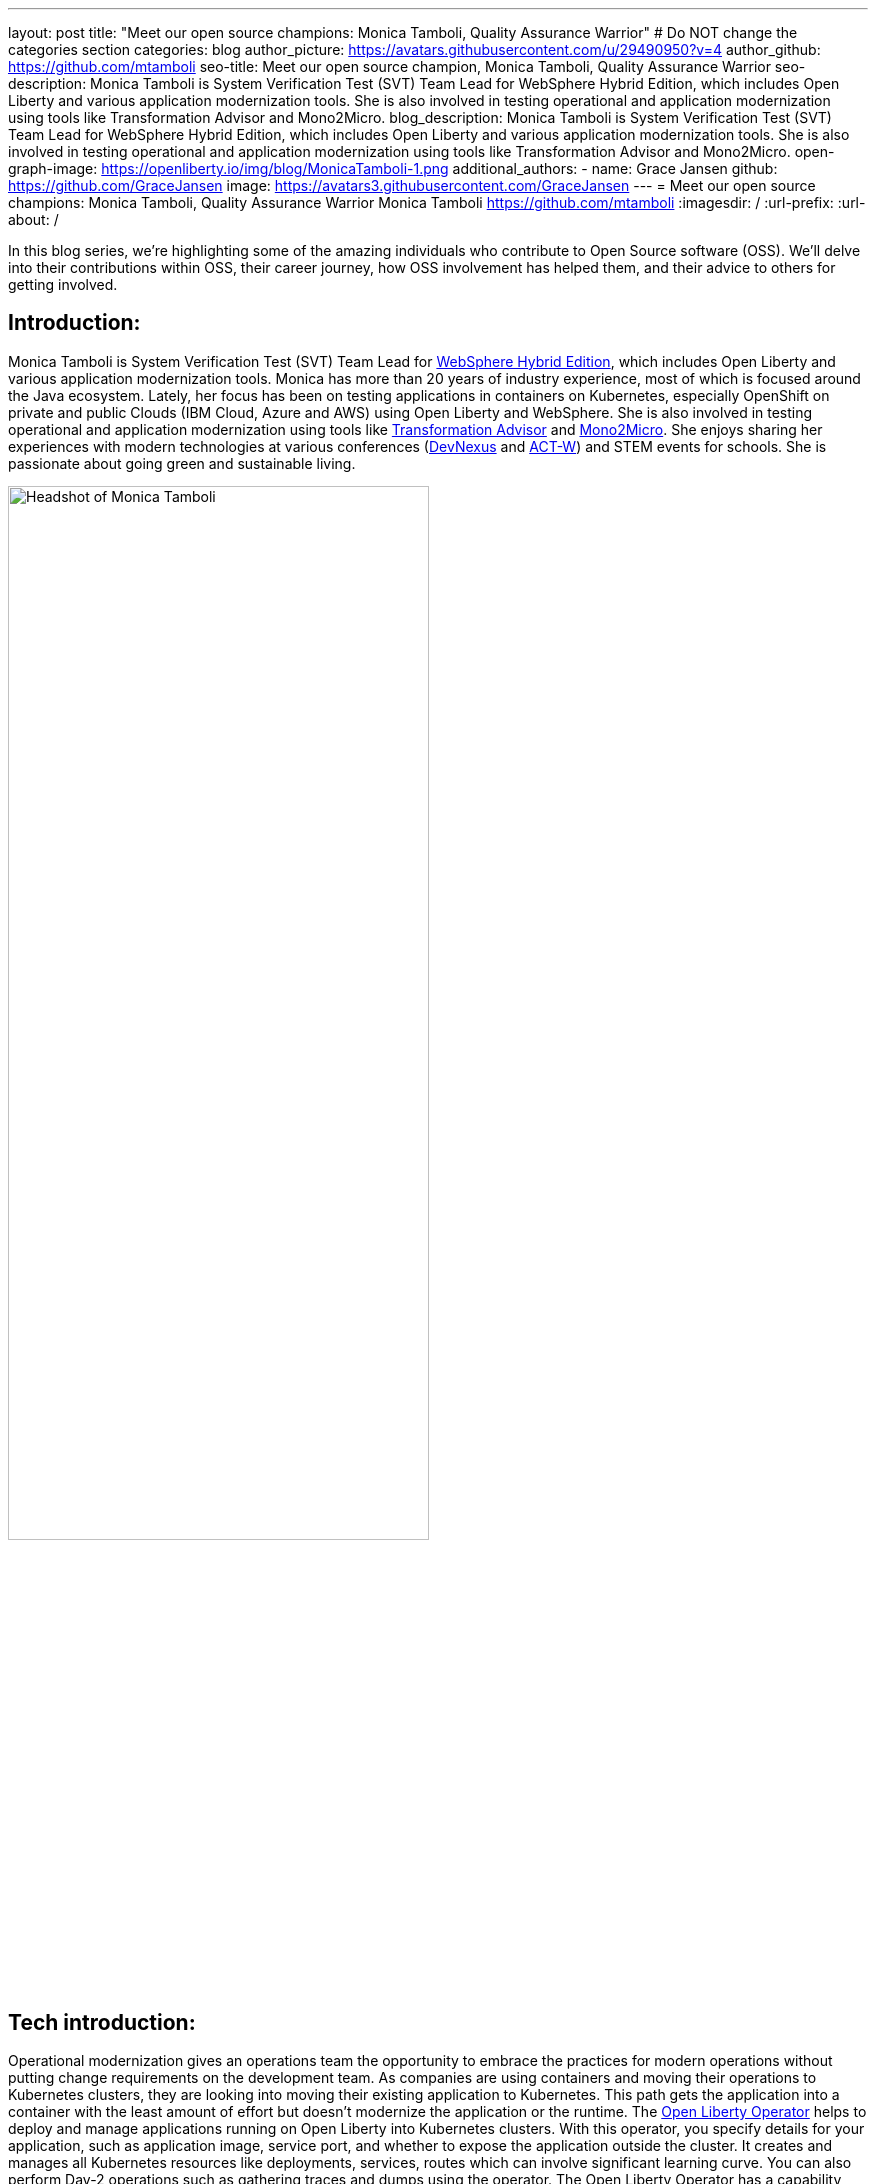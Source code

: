 ---
layout: post
title: "Meet our open source champions: Monica Tamboli, Quality Assurance Warrior"
# Do NOT change the categories section
categories: blog
author_picture: https://avatars.githubusercontent.com/u/29490950?v=4
author_github: https://github.com/mtamboli
seo-title: Meet our open source champion, Monica Tamboli, Quality Assurance Warrior
seo-description: Monica Tamboli is System Verification Test (SVT) Team Lead for WebSphere Hybrid Edition, which includes Open Liberty and various application modernization tools. She is also involved in testing operational and application modernization using tools like Transformation Advisor and Mono2Micro.
blog_description: Monica Tamboli is System Verification Test (SVT) Team Lead for WebSphere Hybrid Edition, which includes Open Liberty and various application modernization tools. She is also involved in testing operational and application modernization using tools like Transformation Advisor and Mono2Micro.
open-graph-image: https://openliberty.io/img/blog/MonicaTamboli-1.png
additional_authors:
- name: Grace Jansen
  github: https://github.com/GraceJansen
  image: https://avatars3.githubusercontent.com/GraceJansen
---
= Meet our open source champions: Monica Tamboli, Quality Assurance Warrior
Monica Tamboli <https://github.com/mtamboli>
:imagesdir: /
:url-prefix:
:url-about: /
//Blank line here is necessary before starting the body of the post.

In this blog series, we’re highlighting some of the amazing individuals who contribute to Open Source software (OSS). We’ll delve into their contributions within OSS, their career journey, how OSS involvement has helped them, and their advice to others for getting involved.

== Introduction:
Monica Tamboli is System Verification Test (SVT) Team Lead for https://www.ibm.com/docs/en/websphere-hybrid?topic=overview[WebSphere Hybrid Edition], which includes Open Liberty and various application modernization tools. Monica has more than 20 years of industry experience, most of which is focused around the Java ecosystem. Lately, her focus has been on testing applications in containers on Kubernetes, especially OpenShift on private and public Clouds (IBM Cloud, Azure and AWS) using Open Liberty and WebSphere. She is also involved in testing operational and application modernization using tools like https://www.ibm.com/garage/method/practices/learn/ibm-transformation-advisor/[Transformation Advisor] and https://www.ibm.com/cloud/mono2micro[Mono2Micro]. She enjoys sharing her experiences with modern technologies at various conferences (https://devnexus.com/[DevNexus] and https://act-w.org/[ACT-W]) and STEM events for schools. She is passionate about going green and sustainable living. 

image::/img/blog/MonicaTamboli-1.png[Headshot of Monica Tamboli,width=70%,align="center"]


== Tech introduction:

Operational modernization gives an operations team the opportunity to embrace the practices for modern operations without putting change requirements on the development team. As companies are using containers and moving their operations to Kubernetes clusters, they are looking into moving their existing application to Kubernetes. This path gets the application into a container with the least amount of effort but doesn't modernize the application or the runtime. The https://openliberty.io/docs/latest/open-liberty-operator.html[Open Liberty Operator] helps to deploy and manage applications running on Open Liberty into Kubernetes clusters. With this operator, you specify details for your application, such as application image, service port, and whether to expose the application outside the cluster. It creates and manages all Kubernetes resources like deployments, services, routes which can involve significant learning curve. You can also perform Day-2 operations such as gathering traces and dumps using the operator. The Open Liberty Operator has a capability level of five, which means that it has the highest level of enterprise capabilities. 

Runtime Modernization moves applications from traditional runtimes to cloud-ready runtimes like Open Liberty. Tools such as Transformation Advisor facilitate this move. However, the application is mostly unchanged and is not modernized to a newer architecture such as microservices.

Application Modernization involves refactoring business-critical monolithic applications into microservices. These microservices are independent and scalable running in a cloud-ready runtime like Open Liberty providing agility and improved speed of delivery. Tools like Mono2Micro can accelerate this process of breaking monolithic application into microservices. These microservices use cloud native runtimes like Open Liberty and use open cloud-native Java frameworks like https://microprofile.io/[MicroProfile] to use services such as fault tolerance, health and metrics.


== Table of contents:
* <<testing, How did you decide to focus on system testing work? Describe a little bit on what does this work involves.>>
* <<background, As you have been with the Liberty team for a number of years, can you describe some of the systems that you have worked on?>>
* <<challenges, What do you think are the challenges of doing system testing in the current modern cloud native environment, and how are they different from the previous cloud-less days?>>
* <<devops, Given the widespread DevOps practices nowadays, are you finding it easier to perform automated testing than it was back in the days before DevOps, or, are you encountering any new obstacles at all? What open-source technologies have enabled this to be easier?>>
* <<testing-advice, Can you give any advice to team leads or managers out there who have perhaps experienced prejudice or discouragement towards testing on how they can enable a love for testing among their team and specifically enable new or younger team members to once again be excited by testing?>>
* <<personal, How did you feel when you first started working on and contributing to open-source products?>>
* <<OSS-advice, What advice would you give to someone who is interested in getting involved in an open-source project? Any specific advice for those wanting to contribute to the quality assurance elements of a project or technology?>>

== Q&A:

[#testing]
=== How did you decide to focus on system testing work? Describe a little bit on what does this work involves.
My first job as a Unix System Administrator involved managing production systems. Although I learned new things, I did not enjoy it much. So when I was looking for my next job, I had 2 offers: one from the development team and the other from test team of the same product. I decided to start with the test team to get a good high-level view of the product with the intention of moving to the development team after some time. However, I have been enjoying my job so much that I have stayed with testing/QA. I know some people think of QA being the first job anyone with 6 month of training could do. But that is not the case here. This level of testing is very involved. 

We have a diverse range of customers each with their own application and environment/infrastructure. But really, it's the system test team that is the first customer for our products - helping to ensure everything works effectively before our 'real' customers get the technology or update. In testing, we have to simulate our customers environments by developing business applications and running them on different platforms for long periods of time and under stress. Debugging problems in complex environments can be very challenging to determine real defects versus user issues or problems in other tools. This job requires a mix of various technical skills, including cloud administration, system administration, database administration, automation development, and programming/scripting.

[#background]
=== As you have been with the Liberty team for a number of years, can you describe some of the systems that you have worked on?
I joined the Liberty team during earlier versions of the traditional WebSphere Application Server. My earlier testing involved setting up different operating systems (like Solaris, AIX, HP-UX and Windows) and installing WebSphere, Database Systems (DB2, Oracle, Sybase, MS SQL etc) and LDAP servers. Then I assumed the roles of different focal points, including dynamic caching, transaction processing, and security. Security has been my favorite because I got to work on technologies like SSL/TLS, OAuth and OIDC, which you can see in action during the daily life as a consumer of e-businesses. Check out https://openliberty.io/blog/2021/02/26/running-ol-fips-cluster.html[my blog] to find out more.

Later, it was really interesting to work on WebSphere Liberty and Open Liberty. A few years ago, we started to focus on testing our WebSphere products in containers on Kubernetes. As a part of this, I also got to work on additional open source projects like Kabanero, https://appsody.dev/[Appsody], and https://tekton.dev/[Tekton]. I also own a Java EE test application focused on testing enterprise security that I update for new features, including migrating to https://www.openliberty.io/docs/latest/jakarta-ee.html[Jakarta EE]. In addition to running test applications using Open Liberty on VMs, my team also uses container images to deploy them to Kubernetes (OpenShift) clusters using the Open Liberty Operator.

image::/img/blog/MonicaTamboli-2.png[Photo of Monica with colleagues at a conference booth,width=70%,align="center"]

[#challenges]
=== What do you think are the challenges of doing system testing in the current "modern" cloud native environment, and how are they different from the previous "cloud-less" days?
This question took me down the memory lane of the fun days when we used to work with physical servers in a typical noisy lab. You would put actual compact disk (CD) in those systems to install OS and other products. Slowly, CDs got replaced with network installs and physical machines with Virtual Machines (VMs) and now containers. As much as I love new technology, sometimes it feels like we had better control over those systems. The technology scope was not as wide and it was not changing as quickly.  

Cloud-native offers many advantages for our workloads like agility, scalability, and portability but it brings many challenges as well. The technology involved is more complicated and there is a steeper learning curve to fully grasp and reap the true benefits. With open source, there is a wider variety of product choices and technology changes very rapidly. By the time you get comfortable with a product, there might already be a new product you need to consider. It is hard to predict what additional products (like, for observability) our customers will use with our products, making it harder for us to mirror the customer environments. In modern cloud native environments, many container images that include products in your environment could be available and you want to make to use the correct certified images. It also becomes important to take appropriate security considerations like scan (vulnerability detection) and sign (to avoid tampering) for the images. Lots of our workloads involve transactions and require stateful deployment. Finding the correct persistent storage in different cloud environments can become a bit tricky too. 

[#devops]
=== Given the widespread DevOps practices nowadays, are you finding it easier to perform automated testing than it was back in the days before DevOps, or, are you encountering any new obstacles at all? What open-source technologies have enabled this to be easier?
DevOps encourages automation at every step to achieve speed and agility and is an integral part of our testing strategy. Jenkins jobs are used to automate various steps of the testing lifecycle, saving time , avoiding user errors, and archiving logs and metrics for later reference. Travis is used for building and verifying SVT applications updates. We also used Tekton Pipelines to automate various tasks like building the application, publishing the image to container registry, scanning the image, and deploying to the cluster. DevOps also encourages "Shift Left Testing": moving testing tasks as early as possible in software development process. This involves a cultural shift for an organization and you must also find the right balance of automated versus manual tests. To me, the biggest challenge seems like too many choices, with each of having different strengths.

We use many open source technologies like Kubernetes, Podman, Docker, Git, Maven, Jenkins, Prometheus and Ansible. These open source tools have helped us tremendously to become more efficient and effective by automating multiple tasks.

[#testing-advice]
=== Can you give any advice to team leads or managers out there who have perhaps experienced prejudice or discouragement towards testing on how they can enable a love for testing among their team and specifically enable new or younger team members to once again be excited by testing?
I have had many opportunities to mentor interns who are often skeptical about System Test when they join our team. But by the end of their internship they would enjoy the work and many of them chose to return and work for us within the testing team after graduation.

I'd give this advice: It is really important to spend time to find out what their interests are (for example: AI, Cloud, Coding, DevOps etc) and find them something which keeps their interest and creativity alive while contributing towards the team goals. Also, I think it's important to take time to really explain and emphasize to them the broad scope of testing for your product. For example, the flexibility that comes with a role in testing means they can work on all aspects of application development and operations. Automation provides a fantastic, solid foundation as they progress in their career and enables them to develop valuable skills useful in many other roles.

My words of wisdom: In the technology field these days, there is so much to do. There should not be a dull moment at work. If you are not feeling motivated, talk to your team lead and find something which excites you. 

[#personal]
==== How did you feel when you first started working on and contributing to open-source products?
Initially, I found it a little awkward. We were opening bug issues on a public GitHub repo and that process was a bit intimidating. But, it is something you get used to over time and gradually grow more comfortable and confident doing. Most of the people working on these projects are very passionate, supportive, and helpful. Anybody from the entire globe could be your teammate - I love that! I have enjoyed working on many open source projects: Kubernetes, OKD,  Open Liberty, Open Liberty operator, Tekton pipelines, Kabanero, Appsody etc.

image::/img/blog/MonicaTamboli-3.png[Monica presenting her work at the DevNexus conference,width=70%,align="center"]

[#OSS-advice]
=== What advice would you give to someone who is interested in getting involved in an open source project? Any specific advice for those wanting to contribute to the quality assurance elements of a project or technology?
I would start with using the open source technology first to get comfortable with it. Open bug issues in the open source repositories and start working with the community. It is important to be very specific and provide all relevant details when opening bugs for any open source projects because people may not have the same context as teams within the same organization. You need to be aware of any information (screen shots etc) you are sharing in these public issues so that it does not become any security threat. You may want to start with a very small update to understand the process. I encouraged our team to start with some document updates. All the professional and soft skills like being respectful, clear communication, and constructive feedback are important while working in open source. 

If you are involved in development of open source projects, creating good unit and functional tests is important. We use the same standards for testing of open source projects (open liberty) as other commercial products. 

As enterprises have started to depend on open-source projects heavily, it is really important to focus on quality.  I would like to wrap up this post with this thought of making sure that we keep focus on serviceability (good error handling and clear log messages) and usability (easy to use), reliability and security aspects of open source projects.



== Getting started with Open Source

If this article has helped inspire you to get started contributing to open source, why not consider contributing to Open Liberty. It's easy to get started: https://openliberty.io/contribute/



// // // // // // // //
// LINKS
//
// OpenLiberty.io site links:
// link:/guides/microprofile-rest-client.html[Consuming RESTful Java microservices]
//
// Off-site links:
//link:https://openapi-generator.tech/docs/installation#jar[Download Instructions]
//
// IMAGES
//
// Place images in ./img/blog/
// Use the syntax:
// image::/img/blog/log4j-rhocp-diagrams/current-problem.png[Logging problem diagram,width=70%,align="center"]
// // // // // // // //
